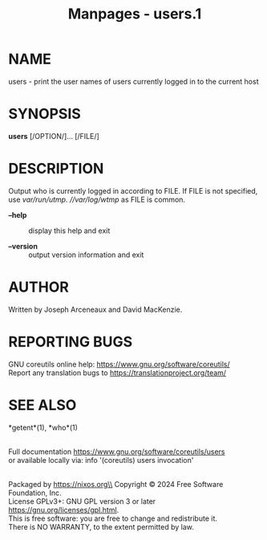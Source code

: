 #+TITLE: Manpages - users.1
* NAME
users - print the user names of users currently logged in to the current
host

* SYNOPSIS
*users* [/OPTION/]... [/FILE/]

* DESCRIPTION
Output who is currently logged in according to FILE. If FILE is not
specified, use //var/run/utmp/. //var/log/wtmp/ as FILE is common.

- *--help* :: display this help and exit

- *--version* :: output version information and exit

* AUTHOR
Written by Joseph Arceneaux and David MacKenzie.

* REPORTING BUGS
GNU coreutils online help: <https://www.gnu.org/software/coreutils/>\\
Report any translation bugs to <https://translationproject.org/team/>

* SEE ALSO
*getent*(1), *who*(1)

\\
Full documentation <https://www.gnu.org/software/coreutils/users>\\
or available locally via: info '(coreutils) users invocation'

\\
Packaged by https://nixos.org\\
Copyright © 2024 Free Software Foundation, Inc.\\
License GPLv3+: GNU GPL version 3 or later
<https://gnu.org/licenses/gpl.html>.\\
This is free software: you are free to change and redistribute it.\\
There is NO WARRANTY, to the extent permitted by law.
